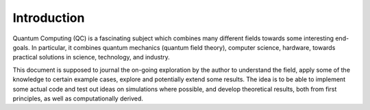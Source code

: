 Introduction
============

Quantum Computing (QC) is a fascinating subject which combines many different fields towards some interesting end-goals.  In particular, it combines quantum mechanics (quantum field theory), computer science, hardware, towards practical solutions in science, technology, and industry.

This document is supposed to journal the on-going exploration by the author to understand the field, apply some of the knowledge to certain example cases, explore and potentially extend some results.  The idea is to be able to implement some actual code and test out ideas on simulations where possible, and develop theoretical results, both from first principles, as well as computationally derived.
